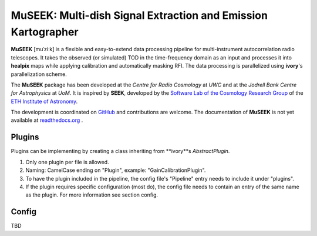 =============================
MuSEEK: Multi-dish Signal Extraction and Emission Kartographer
=============================

**MuSEEK** [muˈziːk] is a flexible and easy-to-extend data processing pipeline for multi-instrument autocorrelation
radio telescopes. It takes the observed (or simulated) TOD in the time-frequency domain as an input and processes it
into **healpix** maps while applying calibration and automatically masking RFI. The data processing is parallelized using **ivory**'s parallelization scheme.

The **MuSEEK** package has been developed at the `Centre for Radio Cosmology` at `UWC` and at the `Jodrell Bank Centre for Astrophysics` at `UoM`.
It is inspired by **SEEK**, developed by the `Software Lab of the Cosmology Research Group <http://www.cosmology.ethz.ch/research/software-lab.html>`_ of the `ETH Institute of Astronomy <http://www.astro.ethz.ch>`_.

The development is coordinated on `GitHub <https://github.com/meerklass/museek>`_ and contributions are welcome. The documentation of **MuSEEK** is not yet available at `readthedocs.org <http://museek.readthedocs.io/>`_ .

Plugins
-----------------------
Plugins can be implementing by creating a class inheriting from **ivory**s `AbstractPlugin`.

1. Only one plugin per file is allowed.

2. Naming: CamelCase ending on "Plugin", example: "GainCalibrationPlugin".

3. To have the plugin included in the pipeline, the config file's "Pipeline" entry needs to include it under "plugins".

4. If the plugin requires specific configuration (most do), the config file needs to contain an entry of the same name as the plugin. For more information see section config.

Config
-----------------------
TBD